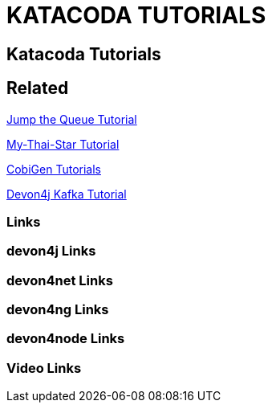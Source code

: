 = KATACODA TUTORIALS

[.directory]
== Katacoda Tutorials

[.links-to-files]
== Related

<<jumpthequeue-tutorial.html#, Jump the Queue Tutorial>>

<<mythaistar-tutorial.html#, My-Thai-Star Tutorial>>

<<cobigencli-tutorial.html#, CobiGen Tutorials>>

<<devon4j-kafka-tutorial.html#, Devon4j Kafka Tutorial>>

[.common-links]
=== Links

[.devon4j-links]
=== devon4j Links

[.devon4net-links]
=== devon4net Links

[.devon4ng-links]
=== devon4ng Links

[.devon4node-links]
=== devon4node Links

[.videos-links]
=== Video Links

